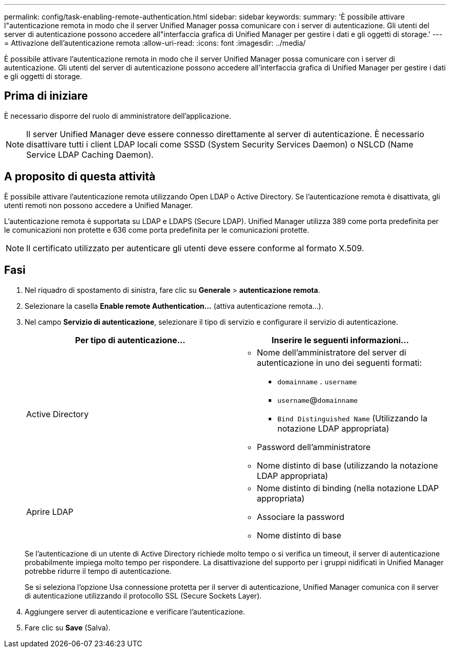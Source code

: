 ---
permalink: config/task-enabling-remote-authentication.html 
sidebar: sidebar 
keywords:  
summary: 'È possibile attivare l"autenticazione remota in modo che il server Unified Manager possa comunicare con i server di autenticazione. Gli utenti del server di autenticazione possono accedere all"interfaccia grafica di Unified Manager per gestire i dati e gli oggetti di storage.' 
---
= Attivazione dell'autenticazione remota
:allow-uri-read: 
:icons: font
:imagesdir: ../media/


[role="lead"]
È possibile attivare l'autenticazione remota in modo che il server Unified Manager possa comunicare con i server di autenticazione. Gli utenti del server di autenticazione possono accedere all'interfaccia grafica di Unified Manager per gestire i dati e gli oggetti di storage.



== Prima di iniziare

È necessario disporre del ruolo di amministratore dell'applicazione.

[NOTE]
====
Il server Unified Manager deve essere connesso direttamente al server di autenticazione. È necessario disattivare tutti i client LDAP locali come SSSD (System Security Services Daemon) o NSLCD (Name Service LDAP Caching Daemon).

====


== A proposito di questa attività

È possibile attivare l'autenticazione remota utilizzando Open LDAP o Active Directory. Se l'autenticazione remota è disattivata, gli utenti remoti non possono accedere a Unified Manager.

L'autenticazione remota è supportata su LDAP e LDAPS (Secure LDAP). Unified Manager utilizza 389 come porta predefinita per le comunicazioni non protette e 636 come porta predefinita per le comunicazioni protette.

[NOTE]
====
Il certificato utilizzato per autenticare gli utenti deve essere conforme al formato X.509.

====


== Fasi

. Nel riquadro di spostamento di sinistra, fare clic su *Generale* > *autenticazione remota*.
. Selezionare la casella *Enable remote Authentication...* (attiva autenticazione remota...).
. Nel campo *Servizio di autenticazione*, selezionare il tipo di servizio e configurare il servizio di autenticazione.
+
|===
| Per tipo di autenticazione... | Inserire le seguenti informazioni... 


 a| 
Active Directory
 a| 
** Nome dell'amministratore del server di autenticazione in uno dei seguenti formati:
+
*** `domainname` . `username`
*** `username`@`domainname`
*** `Bind Distinguished Name` (Utilizzando la notazione LDAP appropriata)


** Password dell'amministratore
** Nome distinto di base (utilizzando la notazione LDAP appropriata)




 a| 
Aprire LDAP
 a| 
** Nome distinto di binding (nella notazione LDAP appropriata)
** Associare la password
** Nome distinto di base


|===
+
Se l'autenticazione di un utente di Active Directory richiede molto tempo o si verifica un timeout, il server di autenticazione probabilmente impiega molto tempo per rispondere. La disattivazione del supporto per i gruppi nidificati in Unified Manager potrebbe ridurre il tempo di autenticazione.

+
Se si seleziona l'opzione Usa connessione protetta per il server di autenticazione, Unified Manager comunica con il server di autenticazione utilizzando il protocollo SSL (Secure Sockets Layer).

. Aggiungere server di autenticazione e verificare l'autenticazione.
. Fare clic su *Save* (Salva).

